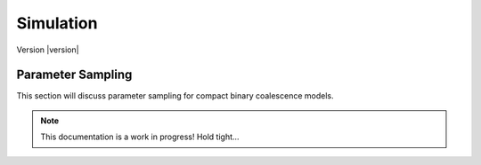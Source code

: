 ==========
Simulation
==========

Version |version|

Parameter Sampling
==================

This section will discuss parameter sampling for compact binary coalescence models.

.. note::
   
   This documentation is a work in progress! Hold tight...
